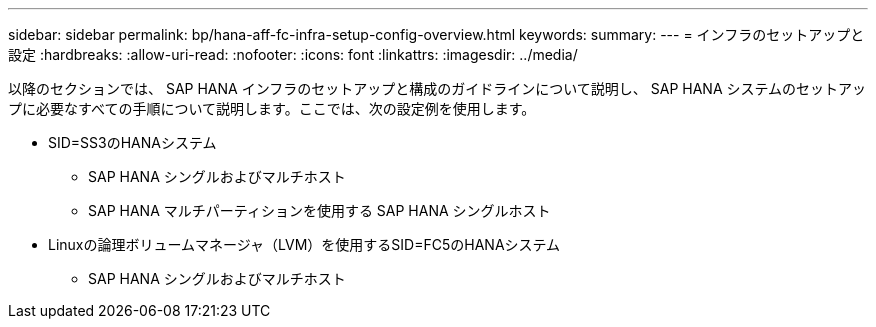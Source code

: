 ---
sidebar: sidebar 
permalink: bp/hana-aff-fc-infra-setup-config-overview.html 
keywords:  
summary:  
---
= インフラのセットアップと設定
:hardbreaks:
:allow-uri-read: 
:nofooter: 
:icons: font
:linkattrs: 
:imagesdir: ../media/


[role="lead"]
以降のセクションでは、 SAP HANA インフラのセットアップと構成のガイドラインについて説明し、 SAP HANA システムのセットアップに必要なすべての手順について説明します。ここでは、次の設定例を使用します。

* SID=SS3のHANAシステム
+
** SAP HANA シングルおよびマルチホスト
** SAP HANA マルチパーティションを使用する SAP HANA シングルホスト


* Linuxの論理ボリュームマネージャ（LVM）を使用するSID=FC5のHANAシステム
+
** SAP HANA シングルおよびマルチホスト



